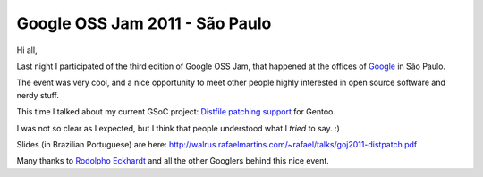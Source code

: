Google OSS Jam 2011 - São Paulo
===============================

.. tags: en-us,google,gentoo,gsoc

Hi all,

Last night I participated of the third edition of Google OSS Jam, that happened
at the offices of Google_ in São Paulo.

.. _Google: http://www.google.com/

The event was very cool, and a nice opportunity to meet other people highly
interested in open source software and nerdy stuff.

This time I talked about my current GSoC project: `Distfile patching support`_
for Gentoo.

.. _`Distfile patching support`: http://www.google-melange.com/gsoc/project/google/gsoc2011/rafael_martins/21001

I was not so clear as I expected, but I think that people understood what I
*tried* to say. :)

Slides (in Brazilian Portuguese) are here:
http://walrus.rafaelmartins.com/~rafael/talks/goj2011-distpatch.pdf

Many thanks to `Rodolpho Eckhardt`_ and all the other Googlers behind this nice event.

.. _`Rodolpho Eckhardt`: http://rodolphoeck.com/

